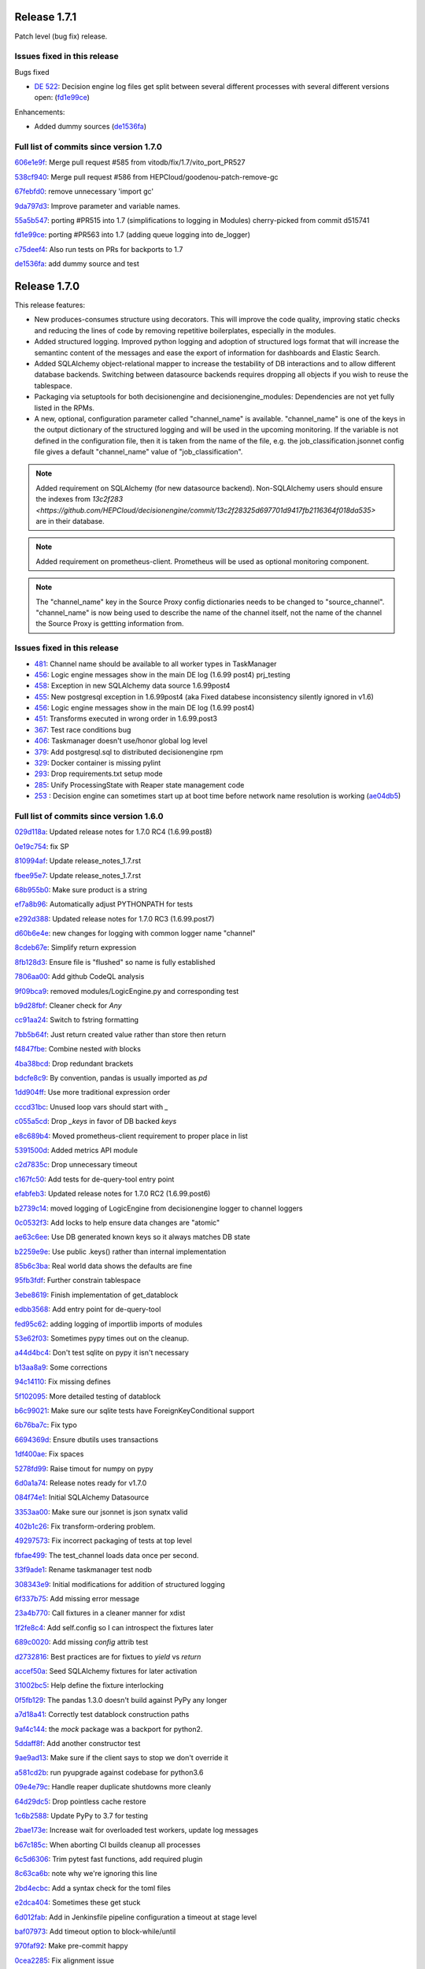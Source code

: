 Release 1.7.1
-------------

Patch level (bug fix) release.


Issues fixed in this release
~~~~~~~~~~~~~~~~~~~~~~~~~~~~


Bugs fixed

- `DE 522 <https://github.com/HEPCloud/decisionengine/issues/522>`_: Decision engine log files get split between several different processes with several different versions open: (`fd1e99ce <https://github.com/HEPCloud/decisionengine/commit/fd1e99ce77a82dbe478c2c7d15f4b100300b2e5d>`_)

Enhancements:

- Added dummy sources (`de1536fa <https://github.com/HEPCloud/decisionengine/commit/de1536fae56f2cd1bf03d4c65ece67d1ea2d4c18>`_)



Full list of commits since version 1.7.0
~~~~~~~~~~~~~~~~~~~~~~~~~~~~~~~~~~~~~~~~

`606e1e9f <https://github.com/HEPCloud/decisionengine/commit/606e1e9fdd56b17e51fef92da679bfbb90485747>`_:   Merge pull request #585 from vitodb/fix/1.7/vito_port_PR527

`538cf940 <https://github.com/HEPCloud/decisionengine/commit/538cf9400748c29c9ea865914be54ad20e7f3be6>`_:   Merge pull request #586 from HEPCloud/goodenou-patch-remove-gc

`67febfd0 <https://github.com/HEPCloud/decisionengine/commit/67febfd040973cd00278723f127c144d8b6db7e9>`_:   remove unnecessary 'import gc'

`9da797d3 <https://github.com/HEPCloud/decisionengine/commit/9da797d3bce862787cdba61955543b8175bf43c9>`_:   Improve parameter and variable names.

`55a5b547 <https://github.com/HEPCloud/decisionengine/commit/55a5b5474409d42942dbc07e348fa5fed0f726fb>`_:   porting #PR515 into 1.7 (simplifications to logging in Modules) cherry-picked from commit d515741

`fd1e99ce <https://github.com/HEPCloud/decisionengine/commit/fd1e99ce77a82dbe478c2c7d15f4b100300b2e5d>`_:   porting #PR563 into 1.7 (adding queue logging into de_logger)

`c75deef4 <https://github.com/HEPCloud/decisionengine/commit/c75deef4456ea28f306957666b26353487cdc138>`_:   Also run tests on PRs for backports to 1.7

`de1536fa <https://github.com/HEPCloud/decisionengine/commit/de1536fae56f2cd1bf03d4c65ece67d1ea2d4c18>`_:   add dummy source and test


Release 1.7.0
-------------

This release features:

- New produces-consumes structure using decorators. This will improve the code quality, improving static checks and reducing the lines of code by removing repetitive boilerplates, especially in the modules.
- Added structured logging. Improved python logging and adoption of structured logs format that will increase the semantinc content of the messages and ease the export of information for dashboards and Elastic Search.
- Added SQLAlchemy object-relational mapper to increase the testability of DB interactions and to allow different database backends.
  Switching between datasource backends requires dropping all objects if you wish to reuse the tablespace.
- Packaging via setuptools for both decisionengine and decisionengine_modules: Dependencies are not yet fully listed in the RPMs.
- A new, optional, configuration parameter called "channel_name" is available. "channel_name" is one of the keys in the output dictionary of the structured logging and will be used in the upcoming monitoring. If the variable is not defined in the configuration file, then it is taken from the name of the file, e.g. the job_classification.jsonnet config file gives a default "channel_name" value of "job_classification".

.. note::
    Added requirement on SQLAlchemy (for new datasource backend).
    Non-SQLAlchemy users should ensure the indexes from `13c2f283 <https://github.com/HEPCloud/decisionengine/commit/13c2f28325d697701d9417fb2116364f018da535>` are in their database.
.. note::
    Added requirement on prometheus-client.
    Prometheus will be used as optional monitoring component.
.. note::
    The "channel_name" key in the Source Proxy config dictionaries needs to be changed to "source_channel". "channel_name" is now being used to describe the name of the channel itself, not the name of the channel the Source Proxy is gettting information from.



Issues fixed in this release
~~~~~~~~~~~~~~~~~~~~~~~~~~~~

- `481 <https://github.com/HEPCloud/decisionengine/issues/481>`_: Channel name should be available to all worker types in TaskManager
- `456 <https://github.com/HEPCloud/decisionengine/issues/456>`_: Logic engine messages show in the main DE log (1.6.99 post4) prj_testing
- `458 <https://github.com/HEPCloud/decisionengine/issues/458>`_: Exception in new SQLAlchemy data source 1.6.99post4
- `455 <https://github.com/HEPCloud/decisionengine/issues/455>`_: New postgresql exception in 1.6.99post4 (aka Fixed databese inconsistency silently ignored in v1.6)
- `456 <https://github.com/HEPCloud/decisionengine/issues/456>`_: Logic engine messages show in the main DE log (1.6.99 post4)
- `451 <https://github.com/HEPCloud/decisionengine/issues/451>`_: Transforms executed in wrong order in 1.6.99.post3
- `367 <https://github.com/HEPCloud/decisionengine/issues/367>`_: Test race conditions bug
- `406 <https://github.com/HEPCloud/decisionengine/issues/406>`_: Taskmanager doesn't use/honor global log level
- `379 <https://github.com/HEPCloud/decisionengine/issues/379>`_: Add postgresql.sql to distributed decisionengine rpm
- `329 <https://github.com/HEPCloud/decisionengine/issues/329>`_: Docker container is missing pylint
- `293 <https://github.com/HEPCloud/decisionengine/issues/293>`_: Drop requirements.txt setup mode
- `285 <https://github.com/HEPCloud/decisionengine/issues/285>`_: Unify ProcessingState with Reaper state management code
- `253 <https://github.com/HEPCloud/decisionengine/issues/253>`_ : Decision engine can sometimes start up at boot time before network name resolution is working (`ae04db5 <https://github.com/HEPCloud/decisionengine/commit/ae04db544599c6777d63cb315ddac169e586809d>`_)


Full list of commits since version 1.6.0
~~~~~~~~~~~~~~~~~~~~~~~~~~~~~~~~~~~~~~~~

`029d118a <https://github.com/HEPCloud/decisionengine/commit/029d118a928520b9bf031e42e99670b7666b66c5>`_:   Updated release notes for 1.7.0 RC4 (1.6.99.post8)

`0e19c754 <https://github.com/HEPCloud/decisionengine/commit/0e19c7544bad188bc02d59b149f793ecee48c33e>`_:   fix SP

`810994af <https://github.com/HEPCloud/decisionengine/commit/810994af7fd5e8516eb2fc9a3ce2b3ea348c3358>`_:   Update release_notes_1.7.rst

`fbee95e7 <https://github.com/HEPCloud/decisionengine/commit/fbee95e7afd7029755ccd229e2493ec5edb14551>`_:   Update release_notes_1.7.rst

`68b955b0 <https://github.com/HEPCloud/decisionengine/commit/68b955b030dc32adddbc69855141615142507b4a>`_:   Make sure product is a string

`ef7a8b96 <https://github.com/HEPCloud/decisionengine/commit/ef7a8b96ddb9a27020c6212f95afedca7b017647>`_:   Automatically adjust PYTHONPATH for tests

`e292d388 <https://github.com/HEPCloud/decisionengine/commit/e292d388e0f072474e244f5560dfe8973d24b145>`_:   Updated release notes for 1.7.0 RC3 (1.6.99.post7)

`d60b6e4e <https://github.com/HEPCloud/decisionengine/commit/d60b6e4e8e83b2be96fea44022b1b33107337958>`_:   new changes for logging with common logger name "channel"

`8cdeb67e <https://github.com/HEPCloud/decisionengine/commit/8cdeb67ea8a5020f381aa9eaa1a16221fe3c9a99>`_:   Simplify return expression

`8fb128d3 <https://github.com/HEPCloud/decisionengine/commit/8fb128d3e4c9a93c61959625c3db23cfb024ffdc>`_:   Ensure file is "flushed" so name is fully established

`7806aa00 <https://github.com/HEPCloud/decisionengine/commit/7806aa00cc2463f51c6177c142a97b9c33aa18b1>`_:   Add github CodeQL analysis

`9f09bca9 <https://github.com/HEPCloud/decisionengine/commit/9f09bca92c85234891969efa9b85c49d26f7b9b2>`_:   removed modules/LogicEngine.py and corresponding test

`b9d28fbf <https://github.com/HEPCloud/decisionengine/commit/b9d28fbf7bb81ec1ab18976b15fc743311cf49d0>`_:   Cleaner check for `Any`

`cc91aa24 <https://github.com/HEPCloud/decisionengine/commit/cc91aa2433663f795c352f9d98f2b1503dd95810>`_:   Switch to fstring formatting

`7bb5b64f <https://github.com/HEPCloud/decisionengine/commit/7bb5b64fc8f33f6d66055f65fd0b940f6fd33b1a>`_:   Just return created value rather than store then return

`f4847fbe <https://github.com/HEPCloud/decisionengine/commit/f4847fbe64a3a600aa361ac92155b70ceee59201>`_:   Combine nested `with` blocks

`4ba38bcd <https://github.com/HEPCloud/decisionengine/commit/4ba38bcd4326d4c8eac3c82407bd80bcd9185016>`_:   Drop redundant brackets

`bdcfe8c9 <https://github.com/HEPCloud/decisionengine/commit/bdcfe8c951e4eae72efbcc6fe44eb11aa26bf665>`_:   By convention, pandas is usually imported as `pd`

`1dd904ff <https://github.com/HEPCloud/decisionengine/commit/1dd904ff91a659b65e58278ef521647a0cd15c9c>`_:   Use more traditional expression order

`cccd31bc <https://github.com/HEPCloud/decisionengine/commit/cccd31bc13c66074ee7777132d32824b06728d48>`_:   Unused loop vars should start with `_`

`c055a5cd <https://github.com/HEPCloud/decisionengine/commit/c055a5cdf4a321fe52c52cf53a435650ce5d4076>`_:   Drop `_keys` in favor of DB backed `keys`

`e8c689b4 <https://github.com/HEPCloud/decisionengine/commit/e8c689b4ef78f13d971b0273d2ebe5ea5a5015e2>`_:   Moved prometheus-client requirement to proper place in list

`5391500d <https://github.com/HEPCloud/decisionengine/commit/5391500d5efadbe8e54fce5db7a29ee1fadcca9b>`_:   Added metrics API module

`c2d7835c <https://github.com/HEPCloud/decisionengine/commit/c2d7835c1d22129d134be91e7eedf1290265d1f1>`_:   Drop unnecessary timeout

`c167fc50 <https://github.com/HEPCloud/decisionengine/commit/c167fc5016f494eb567494866fec5c091f4e7c32>`_:   Add tests for de-query-tool entry point

`efabfeb3 <https://github.com/HEPCloud/decisionengine/commit/efabfeb30541332b3476a9e77f4166e64f011a51>`_:   Updated release notes for 1.7.0 RC2 (1.6.99.post6)

`b2739c14 <https://github.com/HEPCloud/decisionengine/commit/b2739c14b965f6fc1de6c0621ae391581a4d127a>`_:   moved logging of LogicEngine from decisionengine logger to channel loggers

`0c0532f3 <https://github.com/HEPCloud/decisionengine/commit/0c0532f37786db32e6200eb50903fe9c32fe0a93>`_:   Add locks to help ensure data changes are "atomic"

`ae63c6ee <https://github.com/HEPCloud/decisionengine/commit/ae63c6ee2cb6914056d93f452fe103fa30c68921>`_:   Use DB generated known keys so it always matches DB state

`b2259e9e <https://github.com/HEPCloud/decisionengine/commit/b2259e9e2b131362684c271e8b0164b6b665faf1>`_:   Use public .keys() rather than internal implementation

`85b6c3ba <https://github.com/HEPCloud/decisionengine/commit/85b6c3baaa30a216b17ac38d771c3bf35ca2401f>`_:   Real world data shows the defaults are fine

`95fb3fdf <https://github.com/HEPCloud/decisionengine/commit/95fb3fdff34c430f452d687dc5bc6668fd19ddfb>`_:   Further constrain tablespace

`3ebe8619 <https://github.com/HEPCloud/decisionengine/commit/3ebe861967c88fde491ac7c63e5ad06807bf5d09>`_:   Finish implementation of get_datablock

`edbb3568 <https://github.com/HEPCloud/decisionengine/commit/edbb35683b38b77dc8efb356424f514ae4d0f57d>`_:   Add entry point for de-query-tool

`fed95c62 <https://github.com/HEPCloud/decisionengine/commit/fed95c62237902f86cb54d4c03a5dc672e906689>`_:   adding logging of importlib imports of modules

`53e62f03 <https://github.com/HEPCloud/decisionengine/commit/53e62f03426586a2fbe987113ffe4ea03461fb2b>`_:   Sometimes pypy times out on the cleanup.

`a44d4bc4 <https://github.com/HEPCloud/decisionengine/commit/a44d4bc4b1d8e6a7744bc16261ed19487d04e4d1>`_:   Don't test sqlite on pypy it isn't necessary

`b13aa8a9 <https://github.com/HEPCloud/decisionengine/commit/b13aa8a9573f739dc632fa6513ba722fd28ac78a>`_:   Some corrections

`94c14110 <https://github.com/HEPCloud/decisionengine/commit/94c141107710f9480d20c762310c81942956d972>`_:   Fix missing defines

`5f102095 <https://github.com/HEPCloud/decisionengine/commit/5f102095422246cc8bf185198b656ad3d5512f12>`_:   More detailed testing of datablock

`b6c99021 <https://github.com/HEPCloud/decisionengine/commit/b6c99021c6a26275be1f68081d6fb2a02bd8ac88>`_:   Make sure our sqlite tests have ForeignKeyConditional support

`6b76ba7c <https://github.com/HEPCloud/decisionengine/commit/6b76ba7cda7f23bdaf07b4a412739157cbb0c666>`_:   Fix typo

`6694369d <https://github.com/HEPCloud/decisionengine/commit/6694369dd7cfe369de07616924ce3306d07ab6ce>`_:   Ensure dbutils uses transactions

`1df400ae <https://github.com/HEPCloud/decisionengine/commit/1df400ae183829c8f0d53f1310af45bfdc63354f>`_:   Fix spaces

`5278fd99 <https://github.com/HEPCloud/decisionengine/commit/5278fd996382965469f002adfb35d5901b585a63>`_:   Raise timout for numpy on pypy

`6d0a1a74 <https://github.com/HEPCloud/decisionengine/commit/6d0a1a7419883495fb44b17ef2b78091df100a1c>`_:   Release notes ready for v1.7.0

`084f74e1 <https://github.com/HEPCloud/decisionengine/commit/084f74e1228f7d174ae89cdb69dcf42eb893ef71>`_:   Initial SQLAlchemy Datasource

`3353aa00 <https://github.com/HEPCloud/decisionengine/commit/3353aa00111a1933ce263fb0e853b5fe87e30794>`_:   Make sure our jsonnet is json synatx valid

`402b1c26 <https://github.com/HEPCloud/decisionengine/commit/402b1c264c9959f35a5bdef103fb4a827259a5bf>`_:   Fix transform-ordering problem.

`49297573 <https://github.com/HEPCloud/decisionengine/commit/4929757322b1b55e56ad8f83eff6184a80503c2f>`_:   Fix incorrect packaging of tests at top level

`fbfae499 <https://github.com/HEPCloud/decisionengine/commit/fbfae499a9d366ac573fecd3ae82607ad3bede21>`_:   The test_channel loads data once per second.

`33f9ade1 <https://github.com/HEPCloud/decisionengine/commit/33f9ade1700ffb376027bd3763a62c67058907dc>`_:   Rename taskmanager test nodb

`308343e9 <https://github.com/HEPCloud/decisionengine/commit/308343e9358075ea423b4494aa4b4e2ccf5eaef3>`_:   Initial modifications for addition of structured logging

`6f337b75 <https://github.com/HEPCloud/decisionengine/commit/6f337b757ec55754297e64a78c35bf34dff03cfa>`_:   Add missing error message

`23a4b770 <https://github.com/HEPCloud/decisionengine/commit/23a4b770abe07e2de382998eae1dec19688baad7>`_:   Call fixtures in a cleaner manner for xdist

`1f2fe8c4 <https://github.com/HEPCloud/decisionengine/commit/1f2fe8c4eff4bc2ced625b927f6dcce27b63ff5f>`_:   Add self.config so I can introspect the fixtures later

`689c0020 <https://github.com/HEPCloud/decisionengine/commit/689c0020fb325e0c062582ed9284bacfe66be034>`_:   Add missing `config` attrib test

`d2732816 <https://github.com/HEPCloud/decisionengine/commit/d2732816fa685ecf1c3c69c396eb2cd4503d9e1b>`_:   Best practices are for fixtues to `yield` vs `return`

`accef50a <https://github.com/HEPCloud/decisionengine/commit/accef50a90f98cfa3838481e4c08a127d4c00b79>`_:   Seed SQLAlchemy fixtures for later activation

`31002bc5 <https://github.com/HEPCloud/decisionengine/commit/31002bc5d8b4feaa5fddfe4156bd43c8e6210d3e>`_:   Help define the fixture interlocking

`0f5fb129 <https://github.com/HEPCloud/decisionengine/commit/0f5fb129f4b6f52a665a5d90fbdb6ebe41a07704>`_:   The pandas 1.3.0 doesn't build against PyPy any longer

`a7d18a41 <https://github.com/HEPCloud/decisionengine/commit/a7d18a41cb6114b2e40bed4adaa4dff313ec4a21>`_:   Correctly test datablock construction paths

`9af4c144 <https://github.com/HEPCloud/decisionengine/commit/9af4c1441fe45d1467843a5ceb2c5fa9dccf8eb0>`_:   the `mock` package was a backport for python2.

`5ddaff8f <https://github.com/HEPCloud/decisionengine/commit/5ddaff8f07a0ded735a2190ac411654c1566a3e5>`_:   Add another constructor test

`9ae9ad13 <https://github.com/HEPCloud/decisionengine/commit/9ae9ad13565ad529187c945e094274874a231bf4>`_:   Make sure if the client says to stop we don't override it

`a581cd2b <https://github.com/HEPCloud/decisionengine/commit/a581cd2bbcb8a4f093a39058bfcaa9c83e30f616>`_:   run pyupgrade against codebase for python3.6

`09e4e79c <https://github.com/HEPCloud/decisionengine/commit/09e4e79c42049ec74955d82ef8ff662329e91df1>`_:   Handle reaper duplicate shutdowns more cleanly

`64d29dc5 <https://github.com/HEPCloud/decisionengine/commit/64d29dc54903345e6d3cb710c9e41f613e0c0adb>`_:   Drop pointless cache restore

`1c6b2588 <https://github.com/HEPCloud/decisionengine/commit/1c6b2588c4f137050d2e9c290371a37c8f283dfd>`_:   Update PyPy to 3.7 for testing

`2bae173e <https://github.com/HEPCloud/decisionengine/commit/2bae173e7923e04ceb31dc9aa48e43c6f99ddbad>`_:   Increase wait for overloaded test workers, update log messages

`b67c185c <https://github.com/HEPCloud/decisionengine/commit/b67c185ccf4387e0de348b62fe74a4f79d6b6f76>`_:   When aborting CI builds cleanup all processes

`6c5d6306 <https://github.com/HEPCloud/decisionengine/commit/6c5d6306852dcf2152dfed72e97bc1410f70fc9d>`_:   Trim pytest fast functions, add required plugin

`8c63ca6b <https://github.com/HEPCloud/decisionengine/commit/8c63ca6b086592d48eee999c4bc755dadd289d29>`_:   note why we're ignoring this line

`2bd4ecbc <https://github.com/HEPCloud/decisionengine/commit/2bd4ecbc9bb067cd18500b4d43cca89553e90b5f>`_:   Add a syntax check for the toml files

`e2dca404 <https://github.com/HEPCloud/decisionengine/commit/e2dca404d2ce841f683bf56b4e4d3bdc074f4b27>`_:   Sometimes these get stuck

`6d012fab <https://github.com/HEPCloud/decisionengine/commit/6d012fab956c2f1c1cd526adb4bb71f931db1515>`_:   Add in Jenkinsfile pipeline configuration a timeout at stage level

`baf07973 <https://github.com/HEPCloud/decisionengine/commit/baf07973e3c5ab6afec7e4ea0209acb4228493ba>`_:   Add timeout option to block-while/until

`970faf92 <https://github.com/HEPCloud/decisionengine/commit/970faf929ccd4333c63a9d521617bc7b010c1224>`_:   Make pre-commit happy

`0cea2285 <https://github.com/HEPCloud/decisionengine/commit/0cea22855f26bf53453add616dfba2cb3aef2a7e>`_:   Fix alignment issue

`5620c65b <https://github.com/HEPCloud/decisionengine/commit/5620c65be6910a30b8b34f2baa914c596f2c94ea>`_:   List why we aren't checking

`88611d90 <https://github.com/HEPCloud/decisionengine/commit/88611d9004df6541959aa40c3c33fe761fada3ef>`_:   Ensure fixtures are cleaned up between invocations

`0ba135d2 <https://github.com/HEPCloud/decisionengine/commit/0ba135d2eed04f9f419e318a408555d591696f1d>`_:   Setup blank DB for SQLAlchemy tests and prep fixtures

`3793e674 <https://github.com/HEPCloud/decisionengine/commit/3793e674eeb495229fea43caefc2057d1092c0e7>`_:   Setup pre-commit

`9e6d1317 <https://github.com/HEPCloud/decisionengine/commit/9e6d13170adc2476a07df89a9df106312545241a>`_:   Migrate test_Reaper to pytest fixtures

`51df43bf <https://github.com/HEPCloud/decisionengine/commit/51df43bfd48340cf18df44043a71aa1c25548ac4>`_:   Cleanup a bunch of pointless whitespace

`96e5d069 <https://github.com/HEPCloud/decisionengine/commit/96e5d06997e53975d5baff0ab86e19951075c023>`_:   Fix typo

`9f96f418 <https://github.com/HEPCloud/decisionengine/commit/9f96f4181b0301d1a7b0a69e0ca10b5ce0baeeac>`_:   Setup datablock to use our paramaterized fixture

`36ebc66c <https://github.com/HEPCloud/decisionengine/commit/36ebc66c19a8d20c001447c78744d978a9e3bbf2>`_:   Add config for LGTM

`c6032e5f <https://github.com/HEPCloud/decisionengine/commit/c6032e5f78da2d4ace093f810dd5ca695bfb25cc>`_:   Use topologically sorted transforms to remove some multi-threading.

`e063f82a <https://github.com/HEPCloud/decisionengine/commit/e063f82a813f93f7e7fcf2cb31cdb5484699b405>`_:   Drop pointless comma

`bfd6689e <https://github.com/HEPCloud/decisionengine/commit/bfd6689e123df23f69636b9fb43e59cc6f3abd45>`_:   Begin prepwork for PEP517

`72c5725f <https://github.com/HEPCloud/decisionengine/commit/72c5725faa3bc24b5fa73d63765cd8281d873503>`_:   Stub out null source rather than more complex mocking

`3b65e5e2 <https://github.com/HEPCloud/decisionengine/commit/3b65e5e2eed5ac2025c08d3b7145f8d90ee64d76>`_:   Push Singleton into its own space

`fb5b177e <https://github.com/HEPCloud/decisionengine/commit/fb5b177efa968c16717689a17aa8c35d1b285aac>`_:   Put fixtures in central location

`5ab3cbaa <https://github.com/HEPCloud/decisionengine/commit/5ab3cbaa5ea29dde26b319336dd4f3e6a5aa9de8>`_:   Add more details to channel startup logs

`afe7f7d7 <https://github.com/HEPCloud/decisionengine/commit/afe7f7d79e84f3c6bd3181eb99475e3cd922f881>`_:   Add log about what DB we are hitting

`38034b2c <https://github.com/HEPCloud/decisionengine/commit/38034b2c3ca21f1811a15a32d32870f626a1b76d>`_:   Let the datasource handle the connections internally

`5e03b6fe <https://github.com/HEPCloud/decisionengine/commit/5e03b6fefa953b5806e6ca6785cf71ee3c0e20cd>`_:   Since we are opening an IPv4 socket, just use 127.0.0.1 to check

`cac2bef3 <https://github.com/HEPCloud/decisionengine/commit/cac2bef32d3b503402b5e25503a63acee18c6921>`_:   Fix missing version requirements

`3be8f84f <https://github.com/HEPCloud/decisionengine/commit/3be8f84f36044e2a289197883b852149c4ae1ae9>`_:   Add line lenght for autoformater

`90e2baad <https://github.com/HEPCloud/decisionengine/commit/90e2baadaa3197f2a0bf277273c081b2f442b76d>`_:   Protect against inappropriate wait under error condition.

`943a17a7 <https://github.com/HEPCloud/decisionengine/commit/943a17a70dca5169c137fabb122c1f27104e291d>`_:   Fix de-client typo and adjust tests accordingly.

`3b104eba <https://github.com/HEPCloud/decisionengine/commit/3b104ebabca7bd4fd1c349e8cd0513a3e6105fee>`_:   Set the logs to DEBUG for testing

`4c5564d4 <https://github.com/HEPCloud/decisionengine/commit/4c5564d4b15096235776e230d8c64cb8f68979f5>`_:   Add another sync method to try and make tests less spotty

`66bd81f2 <https://github.com/HEPCloud/decisionengine/commit/66bd81f2b854c0465026ae13042f20db929edebe>`_:   Make sure to encourage updates to tools

`d16f04cc <https://github.com/HEPCloud/decisionengine/commit/d16f04cc0dbbd832877eabf0655dcdd2d6b6ff9f>`_:   Put postgresql datasource schema into RPM

`62b97e79 <https://github.com/HEPCloud/decisionengine/commit/62b97e79c900920f9613cbf9039b8bf6042aa4a3>`_:   Fix __str__ so it includes all the data

`611ef1f8 <https://github.com/HEPCloud/decisionengine/commit/611ef1f8124126f06de1e94d898a121ad060b5c5>`_:   Drop pointless lines

`5b9e2fb6 <https://github.com/HEPCloud/decisionengine/commit/5b9e2fb6adcf489e1d42dc027446e1a9950b9806>`_:   Drop unreachable excepts

`6991f65f <https://github.com/HEPCloud/decisionengine/commit/6991f65f4ed6cea21198bd623180ffe9c9a086f9>`_:   Restore product-name translation required for some source-proxy cases.

`f6258c09 <https://github.com/HEPCloud/decisionengine/commit/f6258c09a6452e1e2de324c828d8f4c990bd9664>`_:   Fixed formatting and updated content

`104a0446 <https://github.com/HEPCloud/decisionengine/commit/104a04469ff8c7254ce39073b62b64f4487bac45>`_:   Update index.rst

`2ed61289 <https://github.com/HEPCloud/decisionengine/commit/2ed61289c5539a7666754774659487a74a794359>`_:   Update index.rst

`cb687150 <https://github.com/HEPCloud/decisionengine/commit/cb687150f4237e421df9bf25a2bbf3f0d2c45739>`_:   Create release_notes.rst

`3b57d4a2 <https://github.com/HEPCloud/decisionengine/commit/3b57d4a20dfb0162bae4f181ce86832eb16c0c63>`_:   Note new requirement

`871af08b <https://github.com/HEPCloud/decisionengine/commit/871af08bdea2edaa33f942a4f8adffae1a6f9abf>`_:   Added 1.7.0 release notes

`ce42b802 <https://github.com/HEPCloud/decisionengine/commit/ce42b8022742cc1f78cf5216126b015293c9f766>`_:   improved 1.6 release note

`583c10fb <https://github.com/HEPCloud/decisionengine/commit/583c10fb470f7ae1da284dd12abbd179b71e2a0b>`_:   fixed rst error

`96d4dc1e <https://github.com/HEPCloud/decisionengine/commit/96d4dc1ed123606cee0318f1b71421e68ff361df>`_:   Added 1.6.2 release notes, from branch 1.6

`13c2f283 <https://github.com/HEPCloud/decisionengine/commit/13c2f28325d697701d9417fb2116364f018da535>`_:   Add some helpful indexes to our default schema

`29c32571 <https://github.com/HEPCloud/decisionengine/commit/29c32571e837ac51f238360be6f8208a49996ebb>`_:   Log as workers are started

`619021c2 <https://github.com/HEPCloud/decisionengine/commit/619021c24df6a51818ea067b9c33b07a3a579f0f>`_:   One of these tests seems to be spotty, break them out to find which one

`29a2c72d <https://github.com/HEPCloud/decisionengine/commit/29a2c72d55fa71bbdbbc787e90b05e98529a70dc>`_:   Run the test in a way that gives us colors

`4e36bfd2 <https://github.com/HEPCloud/decisionengine/commit/4e36bfd25d7f94730e4412f27c7cc550848c7c2d>`_:   Drop unused table create logic

`5511f69e <https://github.com/HEPCloud/decisionengine/commit/5511f69edbe0720f25edda7c09ca780007747572>`_:   Stronger notify state for when we've a lot of watchers.

`b6cc7a46 <https://github.com/HEPCloud/decisionengine/commit/b6cc7a461c375b4360133c9ae26dd2ad759f3aa7>`_:   Test the dataspace abstractions

`e3b1f594 <https://github.com/HEPCloud/decisionengine/commit/e3b1f594cd1b9462fc5d44372243640f0c2ceb6d>`_:   Better messages about our state

`2d2feab9 <https://github.com/HEPCloud/decisionengine/commit/2d2feab9a9b42339263df6d81c1ada359cc875cf>`_:   Drop duplicate tests, leave specifics

`8e737329 <https://github.com/HEPCloud/decisionengine/commit/8e7373298fcb5869d2137ed13d157a0f65a31946>`_:   Add parameter based datasource api tests

`5c023aa5 <https://github.com/HEPCloud/decisionengine/commit/5c023aa5e4ae9aa68cb69a7edb175f7f8a7318d5>`_:   Don't do debug logs for flake8, they aren't helpful

`f5d1a12f <https://github.com/HEPCloud/decisionengine/commit/f5d1a12fba958c1ecc077575c9b39f7c979fc963>`_:   Setup list of public exports for dataspace.py

`7158b422 <https://github.com/HEPCloud/decisionengine/commit/7158b422c73f51c367e07c59c3cfa88006a61c67>`_:   Merge pull request #365 from jcpunk/bad-update-is-error

`cd98cc4a <https://github.com/HEPCloud/decisionengine/commit/cd98cc4a09dc655417d67cab3a1ffb7e0c455e16>`_:   Update should error out if you try to do it wrongly

`eb7907fe <https://github.com/HEPCloud/decisionengine/commit/eb7907fee07e5866cb193bf1d5b1acfa0a943d54>`_:   Add option to set taskmanager datestamp and sample usage

`e124532c <https://github.com/HEPCloud/decisionengine/commit/e124532cc9c7ac98522dce507962460cfd75e6fb>`_:   Make sure the fixture uses the production flow

`a8241b6e <https://github.com/HEPCloud/decisionengine/commit/a8241b6ee2e938b14ee514d84e49e43f0c844b7c>`_:   Make sure RPM also owns the .egg-info so we don't confuse the namespaces

`da87376e <https://github.com/HEPCloud/decisionengine/commit/da87376e0bcecc0142bd7f651fbde74658563035>`_:   Ensure the DE server is fully started before running query

`622bfacf <https://github.com/HEPCloud/decisionengine/commit/622bfacfab41f6ae477ddb4b95fab86b7d86c0c2>`_:   Simplify use of our PG fixtures

`df98ecdf <https://github.com/HEPCloud/decisionengine/commit/df98ecdf07fa082beb98a5bcce24a290c48a760a>`_:   Fixed flake8 issue

`061ff6cf <https://github.com/HEPCloud/decisionengine/commit/061ff6cff934eadc4e9e7a39bce78a0752b628a6>`_:   decisionengine/framework: stop_channel runs Publisher shutdown methods

`3727b80b <https://github.com/HEPCloud/decisionengine/commit/3727b80beb49ec314579d8c822c94c4c5f37e5e6>`_:   Fixup comment to avoid assuming this test uses the DB

`d45aaf6b <https://github.com/HEPCloud/decisionengine/commit/d45aaf6b160652b021e935b38566558023420b70>`_:   Fix script path typo

`a25a4a30 <https://github.com/HEPCloud/decisionengine/commit/a25a4a3064c879b9e415ec8ece8cc813a3cf7c51>`_:   Fix ABC to match our actual usage

`1510b2d1 <https://github.com/HEPCloud/decisionengine/commit/1510b2d134165b9752101c9b981514ba5b4f8093>`_:   Address minor linting issues

`945e4b16 <https://github.com/HEPCloud/decisionengine/commit/945e4b16a8246d72a65a023501b84258e3d10e66>`_:   Fix missing attribute insert

`5eace9d5 <https://github.com/HEPCloud/decisionengine/commit/5eace9d51c4032585cc8821ccba1c59b36b8a730>`_:   Add note for how to get modules in place

`50a8e268 <https://github.com/HEPCloud/decisionengine/commit/50a8e2688987152523d83d4a8ac2e4d9435fb192>`_:   Add list of packages in the CI env to output

`b9cb197d <https://github.com/HEPCloud/decisionengine/commit/b9cb197d102f4755fb6ad074903ef1ceda983aa9>`_:   Sanity check the home directory

`cd17223c <https://github.com/HEPCloud/decisionengine/commit/cd17223c367ca692a94a3481c91b1c4d3b081abc>`_:   Have client provide a hint when you ask for no behavior

`95b02365 <https://github.com/HEPCloud/decisionengine/commit/95b02365d88e7d3a9f3a69f62491a4016ac77fc5>`_:   Fix de-query-tool to support produce/consume model

`e660ca72 <https://github.com/HEPCloud/decisionengine/commit/e660ca726b3457d4aecf4ae2f18b3e03419cc2f3>`_:   Update required versions for bugfixes

`6863cb81 <https://github.com/HEPCloud/decisionengine/commit/6863cb81174aff1598ac51b723070a1f1bd851f8>`_:   Fix path error

`bb52e8b1 <https://github.com/HEPCloud/decisionengine/commit/bb52e8b1659dea39aa3b853056893d7d85c343e0>`_:   Merge pull request #340 from jcpunk/service-stop

`6d7aba95 <https://github.com/HEPCloud/decisionengine/commit/6d7aba953ffce34d27685029b05f03977c4baf5f>`_:   Drop obsolete files

`168ae7aa <https://github.com/HEPCloud/decisionengine/commit/168ae7aa0cc136a56b064e2a4d4f81aab746fa92>`_:   Name the tests better

`0f60c4e3 <https://github.com/HEPCloud/decisionengine/commit/0f60c4e3911686a47a12819c2276801e7868fa8e>`_:   Support new produces/consumes/configuration-description infrastructure.

`81912469 <https://github.com/HEPCloud/decisionengine/commit/819124695fbf8cb75ccbd7bf861d07b85fa1ab32>`_:   Add de-query-tool

`2a26c944 <https://github.com/HEPCloud/decisionengine/commit/2a26c9442938a376aa070c03fe6e12d4f744c9f0>`_:   ExecStopPre is not supported on all systemd instances

`67a54d5c <https://github.com/HEPCloud/decisionengine/commit/67a54d5cceeb9d4e5c6c7eaff8fa0e312d252f7a>`_:   Merge pull request #338 from jcpunk/fix-pytest-postgres

`70ab133f <https://github.com/HEPCloud/decisionengine/commit/70ab133ff92a82972bcefd36e989c1b373688b74>`_:   Fixup use of pytest_postgresql for version 3.0.0

`f8f4255e <https://github.com/HEPCloud/decisionengine/commit/f8f4255eb3dee4ab92e20df7f72e840c643f02a5>`_:   Merge pull request #337 from jcpunk/thread-names

`5f49a4f6 <https://github.com/HEPCloud/decisionengine/commit/5f49a4f63a1bd24e24ef91e2d870b8af5585f943>`_:   Set names for the various parallel code

`64da77c6 <https://github.com/HEPCloud/decisionengine/commit/64da77c6de71787386911e41b120627427c87fc8>`_:   Merge pull request #327 from jcpunk/datablock-expire

`de33a60a <https://github.com/HEPCloud/decisionengine/commit/de33a60a19510d1cbfea47c01c19eea7aef78e1c>`_:   Merge pull request #336 from knoepfel/use-toposort

`31a8a905 <https://github.com/HEPCloud/decisionengine/commit/31a8a9053a2067c6a14485bcaf96fb3724a42547>`_:   Merge pull request #328 from knoepfel/de-class-inference

`410e383d <https://github.com/HEPCloud/decisionengine/commit/410e383de712bdd5fcd5a6cc6e04deca8ce923bb>`_:   Merge pull request #331 from jcpunk/reaper-interval-tests

`719ff0c8 <https://github.com/HEPCloud/decisionengine/commit/719ff0c85a77376c19d7681bdf18c7abfc1f9c5d>`_:   Test datablock expire funtions

`e14c49d8 <https://github.com/HEPCloud/decisionengine/commit/e14c49d80537b549fea884546378fc5917c1591b>`_:   The 'name' parameter is optional.

`7846c9f3 <https://github.com/HEPCloud/decisionengine/commit/7846c9f3f9a0a83b0de168b30569138763691a21>`_:   Enable DE class inference based on configuration.

`32ab7e44 <https://github.com/HEPCloud/decisionengine/commit/32ab7e44c4c748938d7837ac96d12bf7a92525fc>`_:   Use third-party topological sort.

`01aa8ae6 <https://github.com/HEPCloud/decisionengine/commit/01aa8ae678f598f0b1b1941b63dcc6df66852304>`_:   Merge pull request #325 from jcpunk/channel-tests

`52b48479 <https://github.com/HEPCloud/decisionengine/commit/52b48479094c37acc5422301cc0ebce721db65bc>`_:   Merge pull request #326 from jcpunk/valid-config-tests

`8c4749e7 <https://github.com/HEPCloud/decisionengine/commit/8c4749e7d61727b820fee8b86ca572b4fe68585f>`_:   Merge pull request #330 from jcpunk/pylint-actions

`a37770c9 <https://github.com/HEPCloud/decisionengine/commit/a37770c9527932f81d754119524ffff6f8406c4d>`_:   Ensure validation testing is tested

`d8ab5eb6 <https://github.com/HEPCloud/decisionengine/commit/d8ab5eb6fd0998167635923a391d94785ab6a53f>`_:   Add missing test to ensure the run interval is actually used

`0cd9c42b <https://github.com/HEPCloud/decisionengine/commit/0cd9c42b708179a25cb4998466a39c86db66e069>`_:   Also run pylint for extra sanity checks

`c5cf1fff <https://github.com/HEPCloud/decisionengine/commit/c5cf1fff9e5b191c4fd913d185805b5d3dbabecd>`_:   Ensure our errors error out

`baf01700 <https://github.com/HEPCloud/decisionengine/commit/baf01700d8bb6cf4f8aca28e7fdd0726e3f617e0>`_:   Merge pull request #324 from jcpunk/cleanup-trivial-tests

`2a0133aa <https://github.com/HEPCloud/decisionengine/commit/2a0133aadfba0fef2a70fcf43528bb60b7ed01bb>`_:   Try to cleanup trivial missing coverage

`44e0ad6f <https://github.com/HEPCloud/decisionengine/commit/44e0ad6f039dc2982f8e72cd56bcf0caf6737e5c>`_:   Merge pull request #323 from jcpunk/about-coverage

`d811f617 <https://github.com/HEPCloud/decisionengine/commit/d811f6174ecd77e40e84fac8b5eabe1d24aaa69d>`_:   Merge pull request #322 from knoepfel/fix-fail-on-error

`cb426262 <https://github.com/HEPCloud/decisionengine/commit/cb42626213ffed843eae5916c2b1fd535d9883f1>`_:   Merge pull request #312 from jcpunk/finish-setuptools

`8f6d407d <https://github.com/HEPCloud/decisionengine/commit/8f6d407de53f95602a3dce29603d23ab0ea4390c>`_:   Merge pull request #316 from jcpunk/abc-coverage

`4d0676bb <https://github.com/HEPCloud/decisionengine/commit/4d0676bbe82d9b3adf89b0b660734755b5f14168>`_:   Merge pull request #317 from vitodb/pylint

`d7c43b96 <https://github.com/HEPCloud/decisionengine/commit/d7c43b961dbc4f092fdd39a73277be5d73dc9c2c>`_:   Use regular expression to support fail_on_error feature.

`ada66925 <https://github.com/HEPCloud/decisionengine/commit/ada6692533280d4171804ae2cc26f5337d721f0f>`_:   add support to run pylint tests

`efb1e57b <https://github.com/HEPCloud/decisionengine/commit/efb1e57bfdb7c03420440d34ad679eb5da618bc4>`_:   Finish migration to pure setuptools

`bc4720cf <https://github.com/HEPCloud/decisionengine/commit/bc4720cf0e65f1df2b73958cbd64c5dabf84764c>`_:   We aren't testing 'unversioned" releases

`e4dc35e3 <https://github.com/HEPCloud/decisionengine/commit/e4dc35e36f75b14c71e0626afc7e1376adbac3df>`_:   Merge pull request #314 from jcpunk/jsonnet_syntax

`87e32c22 <https://github.com/HEPCloud/decisionengine/commit/87e32c228376bbe5a3cf513ac2890b2a8b7b793b>`_:   Merge pull request #294 from jcpunk/move-reaper

`dec85d5e <https://github.com/HEPCloud/decisionengine/commit/dec85d5ebb7cf9b8fb19c73ac5a68e9855503dba>`_:   Merge pull request #319 from jcpunk/task-loop

`4108472a <https://github.com/HEPCloud/decisionengine/commit/4108472afc04def8c35f7aaa569fd76568cf162f>`_:   Merge pull request #320 from jcpunk/container-swig

`920af1c9 <https://github.com/HEPCloud/decisionengine/commit/920af1c985f84896d92a1f5fe28ee8072d654247>`_:   Merge pull request #321 from knoepfel/include-init-files

`650dffa7 <https://github.com/HEPCloud/decisionengine/commit/650dffa70ea4bcca0022adb79823d53d81849d70>`_:   Don't forget __init__.py files.

`1b412e03 <https://github.com/HEPCloud/decisionengine/commit/1b412e03067216451d0552f434277d6069300ae3>`_:   The latest m2crypto seems to need swig now

`a6e3ab1c <https://github.com/HEPCloud/decisionengine/commit/a6e3ab1c283e5ec596cde771db9fd3fc6d97125d>`_:   Merge pull request #313 from jcpunk/conf-test

`1205636a <https://github.com/HEPCloud/decisionengine/commit/1205636a69763ef71d1baa273c92d0dbc51e46db>`_:   Simplify run loop

`30e59dc9 <https://github.com/HEPCloud/decisionengine/commit/30e59dc967285d13221dfee7b807f446f9fbfac2>`_:   fix test_client_with_no_server_verbose unit test for Jenkins CI (#315)

`10384a8c <https://github.com/HEPCloud/decisionengine/commit/10384a8cf3167bbadc0bfea08291c9eeb20cb01c>`_:   Move reaper into its own place and reuse state logic

`940584e4 <https://github.com/HEPCloud/decisionengine/commit/940584e446d9841e006b87dc5a0446cc52e664d8>`_:   No real way to test abstract base classes

`250c14b1 <https://github.com/HEPCloud/decisionengine/commit/250c14b151ba273417c09306556e591e9981d768>`_:   The `_validate` function doesn't permit missing 'PRODUCES'

`5ae1ce9f <https://github.com/HEPCloud/decisionengine/commit/5ae1ce9fc748a146777dd8f5bd63a96a7bc09fac>`_:   Make sure syntax error in config names the problem

`b899fa23 <https://github.com/HEPCloud/decisionengine/commit/b899fa237d20f949f1adf147fa7d6da55381b4b2>`_:   Add SourceProxy module test. (#307)

`7b3df14c <https://github.com/HEPCloud/decisionengine/commit/7b3df14c7a26c9d3ba2b0e56ac4598ed8d3c4d80>`_:   Increae coverage of utils (#304)

`ddba2a31 <https://github.com/HEPCloud/decisionengine/commit/ddba2a312884208b80682c7ecf3162234cf434e7>`_:   Fix duplicate entry warning (#311)

`915673fa <https://github.com/HEPCloud/decisionengine/commit/915673fac5b37ccce0804fb2c2df969a92726f6b>`_:   Test modules minimally (#298)

`bc0c21a9 <https://github.com/HEPCloud/decisionengine/commit/bc0c21a924e097bfda51769228c787f69ae474e6>`_:   Some repos may error out, don't let them kill the build (#297)

`924a7047 <https://github.com/HEPCloud/decisionengine/commit/924a7047a31d2fe69de04f5c97ef89eefc600fa3>`_:   doc: add 1.6.1 release notes

`b1ab4d31 <https://github.com/HEPCloud/decisionengine/commit/b1ab4d31d3b935929b39c553dd71135732bb9922>`_:   doc: fix typo

`85e5d714 <https://github.com/HEPCloud/decisionengine/commit/85e5d71454c018c84e30a81edd256f24c23e9fd9>`_:   postgresql: do not print stack trace for low level library (#309)

`255c6415 <https://github.com/HEPCloud/decisionengine/commit/255c641505fce253ac3c854cbda3287e15e0524b>`_:   Setuptools uses entry return value as an error msg (#303)

`2fd8db45 <https://github.com/HEPCloud/decisionengine/commit/2fd8db454e1329b72eac292df9176c2a4c820261>`_:   Fix name to match expectations (#305)

`9cddb70a <https://github.com/HEPCloud/decisionengine/commit/9cddb70a5a6d74553868b8940139db00d59f2429>`_:   updated release notes

`7fe0358e <https://github.com/HEPCloud/decisionengine/commit/7fe0358eedae19e2bb0d33a5fa6a908a17424e28>`_:   Error in more clean methods (#300)

`84aa506c <https://github.com/HEPCloud/decisionengine/commit/84aa506cfa8d3838a30039eb7d47b62f64d23db9>`_:   Fix a bug in setup.py parsing of requirements. (#301)

`a58b61bb <https://github.com/HEPCloud/decisionengine/commit/a58b61bb421e41404532e9182ab3f28da8a77837>`_:   fix typo in release notes
